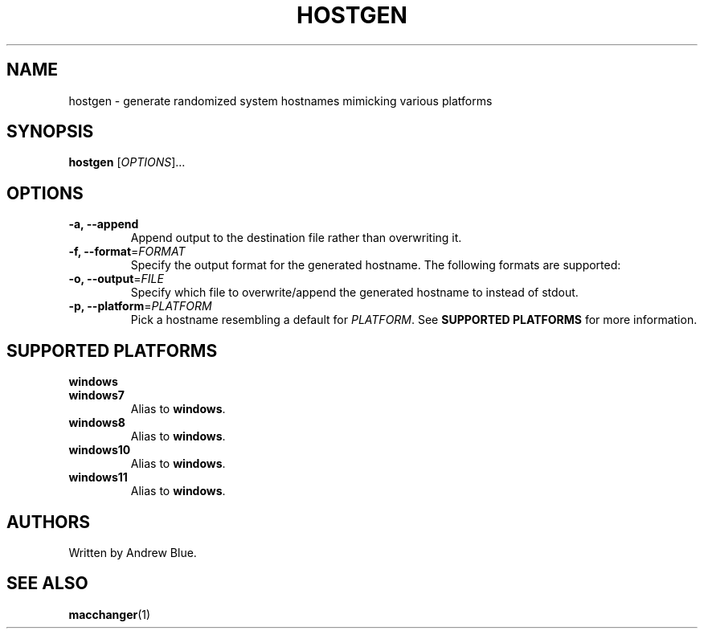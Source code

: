 .TH HOSTGEN 8 "15 January 2024" "Antares Linux"
.SH NAME
hostgen - generate randomized system hostnames mimicking various platforms
.SH SYNOPSIS
.B hostgen
[\fIOPTIONS\fR]...
.SH OPTIONS
.TP
\fB\-a, \-\-append\fR
Append output to the destination file rather than overwriting it.
.TP
\fB\-f, \-\-format\fR=\fI\,FORMAT\/\fR
Specify the output format for the generated hostname. The following formats are supported:
.TP
\fB\-o, \-\-output\fR=\fI\,FILE\/\fR
Specify which file to overwrite/append the generated hostname to instead of stdout.
.TP
\fB\-p, \-\-platform\fR=\fI\,PLATFORM\/\fR
Pick a hostname resembling a default for \fIPLATFORM\fR. See
.B SUPPORTED PLATFORMS
for more information.
.SH SUPPORTED PLATFORMS
.TP
.B windows
.TP
.B windows7
Alias to \fBwindows\fR.
.TP
.B windows8
Alias to \fBwindows\fR.
.TP
.B windows10
Alias to \fBwindows\fR.
.TP
.B windows11
Alias to \fBwindows\fR.
.SH AUTHORS
Written by Andrew Blue.
.SH SEE ALSO
\fBmacchanger\fR(1)
